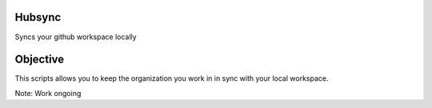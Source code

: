 Hubsync
#######

Syncs your github workspace locally


Objective
#########
This scripts allows you to keep the organization you work in in sync with your local workspace.

Note: Work ongoing
